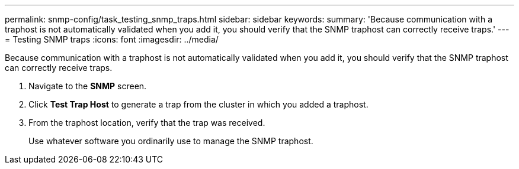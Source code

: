 ---
permalink: snmp-config/task_testing_snmp_traps.html
sidebar: sidebar
keywords: 
summary: 'Because communication with a traphost is not automatically validated when you add it, you should verify that the SNMP traphost can correctly receive traps.'
---
= Testing SNMP traps
:icons: font
:imagesdir: ../media/

[.lead]
Because communication with a traphost is not automatically validated when you add it, you should verify that the SNMP traphost can correctly receive traps.

. Navigate to the *SNMP* screen.
. Click *Test Trap Host* to generate a trap from the cluster in which you added a traphost.
. From the traphost location, verify that the trap was received.
+
Use whatever software you ordinarily use to manage the SNMP traphost.
